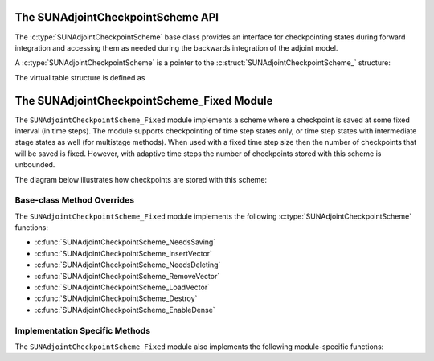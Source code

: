 .. ----------------------------------------------------------------
   SUNDIALS Copyright Start
   Copyright (c) 2002-2025, Lawrence Livermore National Security
   and Southern Methodist University.
   All rights reserved.

   See the top-level LICENSE and NOTICE files for details.

   SPDX-License-Identifier: BSD-3-Clause
   SUNDIALS Copyright End
   ----------------------------------------------------------------

.. _SUNAdjoint.CheckpointScheme:

The SUNAdjointCheckpointScheme API
==================================

.. versionadded:: x.y.z

The :c:type:`SUNAdjointCheckpointScheme` base class provides an interface for checkpointing
states during forward integration and accessing them as needed during the backwards integration
of the adjoint model.

.. c:enum:: SUNDataIOMode

   .. c:enumerator:: SUNDATAIOMODE_INMEM

      The IO mode for data that is stored in addressable random access memory.
      The location of the memory (e.g., CPU or GPU) is not specified by this mode.


A :c:type:`SUNAdjointCheckpointScheme` is a pointer to the
:c:struct:`SUNAdjointCheckpointScheme_` structure:

.. c:type:: struct SUNAdjointCheckpointScheme_ *SUNAdjointCheckpointScheme

.. c:struct:: SUNAdjointCheckpointScheme_

   .. c:member:: SUNAdjointCheckpointScheme_Ops ops

      The ops structure holds the vtable of function pointers for the base class.

   .. c:member:: void* content

      Pointer to derived class specific member data.

   .. c:member:: SUNContext sunctx

      The SUNDIALS simulation context.


The virtual table structure is defined as

.. c:type:: struct SUNAdjointCheckpointScheme_Ops_ *SUNAdjointCheckpointScheme_Ops


.. c:struct:: SUNAdjointCheckpointScheme_Ops_

   .. c:member:: SUNErrCode (*needssaving)(SUNAdjointCheckpointScheme cs, suncountertype step_num, suncountertype stage_num, sunrealtype t, sunbooleantype* yes_or_no)

      Function pointer to determine if a checkpoint should be saved at the current time step.

   .. c:member:: SUNErrCode (*needsdeleting)(SUNAdjointCheckpointScheme cs, suncountertype step_num, suncountertype stage_num, sunrealtype t, sunbooleantype* yes_or_no)

      Function pointer to determine if a checkpoint should be deleted at the current time step.

   .. c:member:: SUNErrCode (*insertvector)(SUNAdjointCheckpointScheme cs, suncountertype step_num, suncountertype stage_num, sunrealtype t, N_Vector y)

      Function pointer to insert a checkpoint state represented as a :c:type:`N_Vector`.

   .. c:member:: SUNErrCode (*loadvector)(SUNAdjointCheckpointScheme cs, suncountertype step_num, suncountertype stage_num, sunrealtype t, sunbooleantype peek, N_Vector* yout, sunrealtype* tout)

      Function pointer to load a checkpoint state represented as a :c:type:`N_Vector`.

   .. c:member:: SUNErrCode (*removeVector)(SUNAdjointCheckpointScheme cs, suncountertype step_num, suncountertype stage_num, N_Vector* out)

      Function pointer to remove a checkpoint state represented as a :c:type:`N_Vector`.

   .. c:member:: SUNErrCode (*destroy)(SUNAdjointCheckpointScheme*)

      Function pointer to destroy and free the memory for the :c:type:`SUNAdjointCheckpointScheme` object.

   .. c:member:: SUNErrCode (*enableDense)(SUNAdjointCheckpointScheme cs, sunbooleantype on_or_off)

      Function pointer to enable or disable dense checkpointing, saving all steps.


.. c:function:: SUNErrCode SUNAdjointCheckpointScheme_NewEmpty(SUNContext sunctx, \
   SUNAdjointCheckpointScheme* cs_ptr)

   :param sunctx: The SUNDIALS simulation context
   :param cs_ptr: on output, a pointer to a new :c:type:`SUNAdjointCheckpointScheme` object

   :returns: A :c:type:`SUNErrCode` indicating failure or success.

.. c:function:: SUNErrCode SUNAdjointCheckpointScheme_NeedsSaving(SUNAdjointCheckpointScheme cs, \
   suncountertype step_num, suncountertype stage_num, sunrealtype t, sunbooleantype* yes_or_no)

   Determines if the (step_num, stage_num) should be checkpointed or not.

   :param cs: the :c:type:`SUNAdjointCheckpointScheme` object
   :param step_num: the step number of the checkpoint
   :param stage_num: the stage number of the checkpoint
   :param t: the time of the checkpoint
   :param yes_or_no: boolean indicating if the checkpoint should be saved or not

   :returns: A :c:type:`SUNErrCode` indicating failure or success.

.. c:function:: SUNErrCode SUNAdjointCheckpointScheme_NeedsDeleting(SUNAdjointCheckpointScheme cs, \
   suncountertype step_num, suncountertype stage_num, sunbooleantype* yes_or_no)

   Determines if the (step_num, stage_num) checkpoint should be deleted or not.

   :param cs: the :c:type:`SUNAdjointCheckpointScheme` object
   :param step_num: the step number of the checkpoint
   :param stage_num: the stage number of the checkpoint
   :param yes_or_no: boolean indicating if the checkpoint should be deleted or not

   :returns: A :c:type:`SUNErrCode` indicating failure or success.

.. c:function:: SUNErrCode SUNAdjointCheckpointScheme_InsertVector(SUNAdjointCheckpointScheme cs, \
   suncountertype step_num, suncountertype stage_num, sunrealtype t, N_Vector y)

   Inserts the vector as the checkpoint for (step_num, stage_num).

   :param cs: the :c:type:`SUNAdjointCheckpointScheme` object
   :param step_num: the step number of the checkpoint
   :param stage_num: the stage number of the checkpoint
   :param t: the time of the checkpoint
   :param y: the state vector to checkpoint

   :returns: A :c:type:`SUNErrCode` indicating failure or success.

.. c:function:: SUNErrCode SUNAdjointCheckpointScheme_LoadVector(SUNAdjointCheckpointScheme cs, \
   suncountertype step_num, suncountertype stage_num, sunrealtype t, sunbooleantype peek, N_Vector* yout, sunrealtype* tout)

   Loads the checkpointed vector for (step_num, stage_num).

   :param cs: the :c:type:`SUNAdjointCheckpointScheme` object
   :param step_num: the step number of the checkpoint
   :param stage_num: the stage number of the checkpoint
   :param t: the desired time of the checkpoint
   :param peek: if true, then the checkpoint will be loaded but not deleted regardless
      of other implementation-specific settings. If false, then the checkpoint may be
      deleted depending on the implementation.
   :param yout: the loaded state vector
   :param tout: on output, the time of the checkpoint

   :returns: A :c:type:`SUNErrCode` indicating failure or success.

.. c:function:: SUNErrCode SUNAdjointCheckpointScheme_RemoveVector(SUNAdjointCheckpointScheme cs, \
   suncountertype step_num, suncountertype stage_num, N_Vector* out)

   Removes the checkpointed vector for (step_num, stage_num).

   :param cs: the :c:type:`SUNAdjointCheckpointScheme` object
   :param step_num: the step number of the checkpoint
   :param stage_num: the stage number of the checkpoint
   :param out: the loaded state vector

   :returns: A :c:type:`SUNErrCode` indicating failure or success.

.. c:function:: SUNErrCode SUNAdjointCheckpointScheme_EnableDense(SUNAdjointCheckpointScheme cs, \
   sunbooleantype on_or_off)

   Enables or disables dense checkpointing (checkpointing every step/stage). When dense checkpointing
   is disabled, the checkpointing interval that was set when the object was created is restored.

   :param cs: the :c:type:`SUNAdjointCheckpointScheme` object
   :param on_or_off: if true, dense checkpointing will be turned on, if false it will be turned off.

   :returns: A :c:type:`SUNErrCode` indicating failure or success.

.. c:function:: SUNErrCode SUNAdjointCheckpointScheme_Destroy(SUNAdjointCheckpointScheme* cs_ptr)

   Destroys (deallocates) the SUNAdjointCheckpointScheme object.

   :param cs_ptr: pointer to a :c:type:`SUNAdjointCheckpointScheme` object

   :returns: A :c:type:`SUNErrCode` indicating failure or success.


.. _SUNAdjoint.CheckpointScheme.Fixed:

The SUNAdjointCheckpointScheme_Fixed Module
===========================================

The ``SUNAdjointCheckpointScheme_Fixed`` module implements a scheme where a checkpoint is saved at some
fixed interval (in time steps). The module supports checkpointing of time step states only, or time step
states with intermediate stage states as well (for multistage methods). When used with a
fixed time step size then the number of checkpoints that will be saved is fixed. However, with
adaptive time steps the number of checkpoints stored with this scheme is unbounded.

The diagram below illustrates how checkpoints are stored with this scheme:

.. figure:: /figs/sunadjoint_ckpt_fixed.png
   :width: 75 %
   :align: center


Base-class Method Overrides
^^^^^^^^^^^^^^^^^^^^^^^^^^^

The ``SUNAdjointCheckpointScheme_Fixed`` module implements the following :c:type:`SUNAdjointCheckpointScheme` functions:

* :c:func:`SUNAdjointCheckpointScheme_NeedsSaving`
* :c:func:`SUNAdjointCheckpointScheme_InsertVector`
* :c:func:`SUNAdjointCheckpointScheme_NeedsDeleting`
* :c:func:`SUNAdjointCheckpointScheme_RemoveVector`
* :c:func:`SUNAdjointCheckpointScheme_LoadVector`
* :c:func:`SUNAdjointCheckpointScheme_Destroy`
* :c:func:`SUNAdjointCheckpointScheme_EnableDense`


Implementation Specific Methods
^^^^^^^^^^^^^^^^^^^^^^^^^^^^^^^

The ``SUNAdjointCheckpointScheme_Fixed`` module also implements the following module-specific functions:

.. c:function:: SUNErrCode SUNAdjointCheckpointScheme_Create_Fixed(SUNDataIOMode io_mode, SUNMemoryHelper mem_helper, suncountertype interval, suncountertype estimate, sunbooleantype save_stages, sunbooleantype keep, SUNContext sunctx, SUNAdjointCheckpointScheme* check_scheme_ptr)

   Creates a new :c:type:`SUNAdjointCheckpointScheme` object that checkpoints at a fixed interval.

   :param io_mode: The IO mode used for storing the checkpoints.
   :param mem_helper: Memory helper for managing memory.
   :param interval: The interval (in steps) between checkpoints.
   :param estimate: An estimate of the total number of checkpoints needed.
   :param save_stages: If using a multistage method, should stages be saved with the step.
   :param keep: Keep data stored even after it is not needed anymore.
   :param sunctx: The :c:type:`SUNContext` for the simulation.
   :param check_scheme_ptr: Pointer to the newly constructed object.
   :returns: A :c:type:`SUNErrCode` indicating success or failure.
